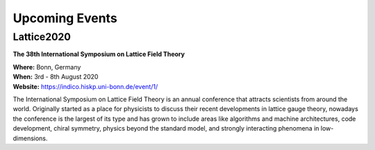 
Upcoming Events
===============


Lattice2020
-----------

.. image:: https://indico.hiskp.uni-bonn.de/event/1/logo-3980671671.png
   :width: 20 %
   :alt: Lattice2020
   :align: left
   :target: https://indico.hiskp.uni-bonn.de/event/1/

**The 38th International Symposium on Lattice Field Theory**

| **Where:** Bonn, Germany
| **When:** 3rd - 8th August 2020
| **Website:** https://indico.hiskp.uni-bonn.de/event/1/
	   
The International Symposium on Lattice Field Theory is an annual conference that attracts scientists
from around the world. Originally started as a place for physicists to discuss their recent
developments in lattice gauge theory, nowadays the conference is the largest of its type and has grown
to include areas like algorithms and machine architectures, code development, chiral symmetry, physics
beyond the standard model, and strongly interacting phenomena in low-dimensions.
